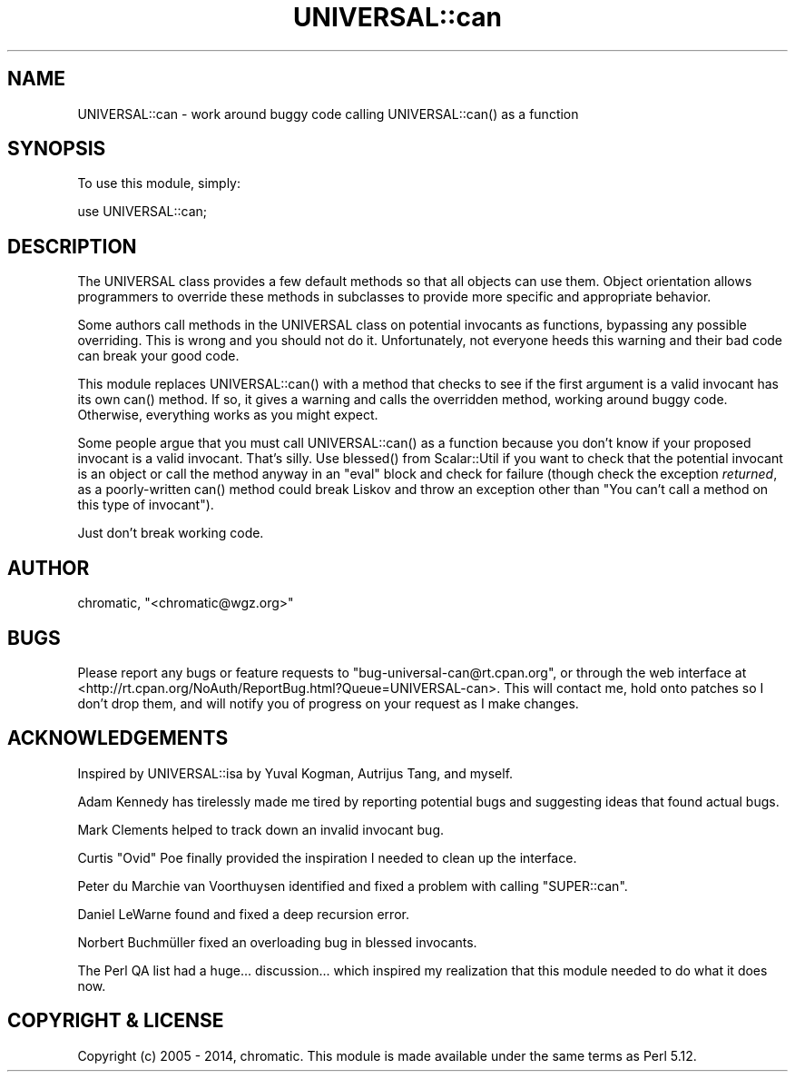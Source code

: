 .\" -*- mode: troff; coding: utf-8 -*-
.\" Automatically generated by Pod::Man 5.01 (Pod::Simple 3.43)
.\"
.\" Standard preamble:
.\" ========================================================================
.de Sp \" Vertical space (when we can't use .PP)
.if t .sp .5v
.if n .sp
..
.de Vb \" Begin verbatim text
.ft CW
.nf
.ne \\$1
..
.de Ve \" End verbatim text
.ft R
.fi
..
.\" \*(C` and \*(C' are quotes in nroff, nothing in troff, for use with C<>.
.ie n \{\
.    ds C` ""
.    ds C' ""
'br\}
.el\{\
.    ds C`
.    ds C'
'br\}
.\"
.\" Escape single quotes in literal strings from groff's Unicode transform.
.ie \n(.g .ds Aq \(aq
.el       .ds Aq '
.\"
.\" If the F register is >0, we'll generate index entries on stderr for
.\" titles (.TH), headers (.SH), subsections (.SS), items (.Ip), and index
.\" entries marked with X<> in POD.  Of course, you'll have to process the
.\" output yourself in some meaningful fashion.
.\"
.\" Avoid warning from groff about undefined register 'F'.
.de IX
..
.nr rF 0
.if \n(.g .if rF .nr rF 1
.if (\n(rF:(\n(.g==0)) \{\
.    if \nF \{\
.        de IX
.        tm Index:\\$1\t\\n%\t"\\$2"
..
.        if !\nF==2 \{\
.            nr % 0
.            nr F 2
.        \}
.    \}
.\}
.rr rF
.\" ========================================================================
.\"
.IX Title "UNIVERSAL::can 3"
.TH UNIVERSAL::can 3 2014-03-28 "perl v5.38.2" "User Contributed Perl Documentation"
.\" For nroff, turn off justification.  Always turn off hyphenation; it makes
.\" way too many mistakes in technical documents.
.if n .ad l
.nh
.SH NAME
UNIVERSAL::can \- work around buggy code calling UNIVERSAL::can() as a function
.SH SYNOPSIS
.IX Header "SYNOPSIS"
To use this module, simply:
.PP
.Vb 1
\&  use UNIVERSAL::can;
.Ve
.SH DESCRIPTION
.IX Header "DESCRIPTION"
The UNIVERSAL class provides a few default methods so that all objects can use
them.  Object orientation allows programmers to override these methods in
subclasses to provide more specific and appropriate behavior.
.PP
Some authors call methods in the UNIVERSAL class on potential invocants as
functions, bypassing any possible overriding.  This is wrong and you should not
do it.  Unfortunately, not everyone heeds this warning and their bad code can
break your good code.
.PP
This module replaces \f(CWUNIVERSAL::can()\fR with a method that checks to see if
the first argument is a valid invocant has its own \f(CWcan()\fR method.  If so, it
gives a warning and calls the overridden method, working around buggy code.
Otherwise, everything works as you might expect.
.PP
Some people argue that you must call \f(CWUNIVERSAL::can()\fR as a function because
you don't know if your proposed invocant is a valid invocant.  That's silly.
Use \f(CWblessed()\fR from Scalar::Util if you want to check that the potential
invocant is an object or call the method anyway in an \f(CW\*(C`eval\*(C'\fR block and check
for failure (though check the exception \fIreturned\fR, as a poorly-written
\&\f(CWcan()\fR method could break Liskov and throw an exception other than "You can't
call a method on this type of invocant").
.PP
Just don't break working code.
.SH AUTHOR
.IX Header "AUTHOR"
chromatic, \f(CW\*(C`<chromatic@wgz.org>\*(C'\fR
.SH BUGS
.IX Header "BUGS"
Please report any bugs or feature requests to \f(CW\*(C`bug\-universal\-can@rt.cpan.org\*(C'\fR,
or through the web interface at
<http://rt.cpan.org/NoAuth/ReportBug.html?Queue=UNIVERSAL\-can>.  This will
contact me, hold onto patches so I don't drop them, and will notify you of
progress on your request as I make changes.
.SH ACKNOWLEDGEMENTS
.IX Header "ACKNOWLEDGEMENTS"
Inspired by UNIVERSAL::isa by Yuval Kogman, Autrijus Tang, and myself.
.PP
Adam Kennedy has tirelessly made me tired by reporting potential bugs and
suggesting ideas that found actual bugs.
.PP
Mark Clements helped to track down an invalid invocant bug.
.PP
Curtis "Ovid" Poe finally provided the inspiration I needed to clean up the
interface.
.PP
Peter du Marchie van Voorthuysen identified and fixed a problem with calling
\&\f(CW\*(C`SUPER::can\*(C'\fR.
.PP
Daniel LeWarne found and fixed a deep recursion error.
.PP
Norbert Buchmüller fixed an overloading bug in blessed invocants.
.PP
The Perl QA list had a huge... discussion... which inspired my realization that
this module needed to do what it does now.
.SH "COPYRIGHT & LICENSE"
.IX Header "COPYRIGHT & LICENSE"
Copyright (c) 2005 \- 2014, chromatic. This module is made available under the
same terms as Perl 5.12.
